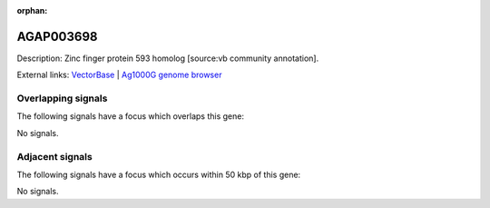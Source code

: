 :orphan:

AGAP003698
=============





Description: Zinc finger protein 593 homolog [source:vb community annotation].

External links:
`VectorBase <https://www.vectorbase.org/Anopheles_gambiae/Gene/Summary?g=AGAP003698>`_ |
`Ag1000G genome browser <https://www.malariagen.net/apps/ag1000g/phase1-AR3/index.html?genome_region=2R:42116477-42116971#genomebrowser>`_

Overlapping signals
-------------------

The following signals have a focus which overlaps this gene:



No signals.



Adjacent signals
----------------

The following signals have a focus which occurs within 50 kbp of this gene:



No signals.


